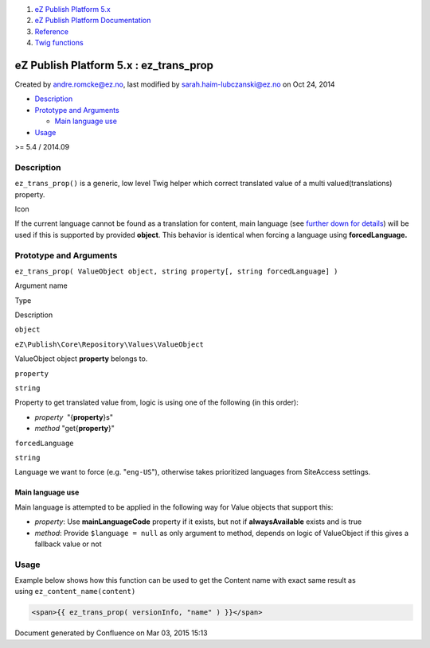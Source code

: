 #. `eZ Publish Platform 5.x <index.html>`__
#. `eZ Publish Platform
   Documentation <eZ-Publish-Platform-Documentation_1114149.html>`__
#. `Reference <Reference_10158191.html>`__
#. `Twig functions <Twig-functions_12779535.html>`__

eZ Publish Platform 5.x : ez\_trans\_prop
=========================================

Created by andre.romcke@ez.no, last modified by
sarah.haim-lubczanski@ez.no on Oct 24, 2014

-  `Description <#ez_trans_prop-Description>`__
-  `Prototype and Arguments <#ez_trans_prop-PrototypeandArguments>`__

   -  `Main language use <#ez_trans_prop-Mainlanguageuse>`__

-  `Usage <#ez_trans_prop-Usage>`__

>= 5.4 / 2014.09

Description
-----------

``ez_trans_prop()`` is a generic, low level Twig helper which correct
translated value of a multi valued(translations) property. 

Icon

If the current language cannot be found as a translation for content,
main language (see `further down for
details <ez_trans_prop_25985275.html>`__) will be used if this is
supported by provided **object**. This behavior is identical
when forcing a language using \ **forcedLanguage.**

Prototype and Arguments
-----------------------

``ez_trans_prop( ValueObject object, string property[, string forcedLanguage] )``

Argument name

Type

Description

``object``

``eZ\Publish\Core\Repository\Values\ValueObject``

ValueObject object \ **property** belongs to.

``property``

``string``

Property to get translated value from, logic is using one of the
following (in this order):

-  *property*  "{**property**\ }s"
-  *method* "get{**property**\ }" 

``forcedLanguage``

``string``

Language we want to force (e.g. "``eng-US``\ "), otherwise takes
prioritized languages from SiteAccess settings.

Main language use
^^^^^^^^^^^^^^^^^

Main language is attempted to be applied in the following way for Value
objects that support this:

-  *property*: Use **mainLanguageCode** property if it exists, but not
   if **alwaysAvailable** exists and is true

-  *method*: Provide ``$language = null`` as only argument to method,
   depends on logic of ValueObject if this gives a fallback value or not

Usage
-----

Example below shows how this function can be used to get the Content
name with exact same result as using \ ``ez_content_name(content)``

.. code:: theme:

    <span>{{ ez_trans_prop( versionInfo, "name" ) }}</span>

 

 

Document generated by Confluence on Mar 03, 2015 15:13
